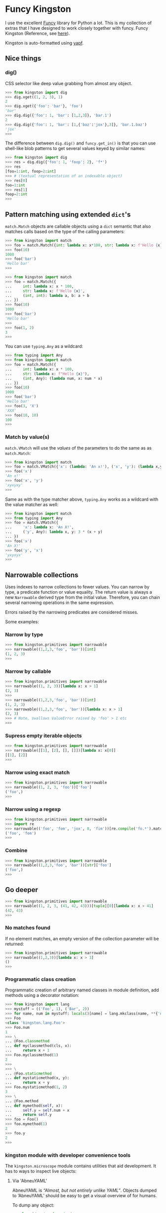 * Funcy Kingston

I use the excellent [[https://funcy.readthedocs.io/][Funcy]] library for Python a lot. This is my
collection of extras that I have designed to work closely together
with funcy. Funcy Kingston (Reference, see [[https://youtu.be/U79o7qwul48][here]]).

Kingston is auto-formatted using [[https://github.com/google/yapf][yapf]].

** Nice things

*** dig()

CSS selector like deep value grabbing from almost any object.

#+BEGIN_SRC python
>>> from kingston import dig
>>> dig.xget((1, 2, 3), 1)
2
>>> dig.xget({'foo': 'bar'}, 'foo')
'bar'
>>> dig.dig({'foo': 1, 'bar': [1,2,3]}, 'bar.1')
2
>>> dig.dig({'foo': 1, 'bar': [1,{'baz':'jox'},3]}, 'bar.1.baz')
'jox'
>>>
#+END_SRC

The difference between =dig.dig()= and =funcy.get_in()= is that you
can use shell-like blob patterns to get several values keyed by
similar names:

#+BEGIN_SRC python
>>> from kingston import dig
>>> res = dig.dig({'foo': 1, 'foop': 2}, 'f*')
>>> res
[foo=1:int, foop=2:int]
>>> # (textual representation of an indexable object)
>>> res[0]
foo=1:int
>>> res[1]
foop=2:int
>>>
#+END_SRC

** Pattern matching using extended =dict='s

=match.Match= objects are callable objects using a =dict= semantic
that also matches calls based on the type of the calling parameters:

#+BEGIN_SRC python
>>> from kingston import match
>>> foo = match.Match({int: lambda x: x*100, str: lambda x: f'Hello {x}'})
>>> foo(10)
1000
>>> foo('bar')
'Hello bar'
>>>
#+END_SRC

#+BEGIN_SRC python
>>> from kingston import match
>>> foo = match.Match({
...     int: lambda x: x * 100,
...     str: lambda x: f'Hello {x}',
...     (int, int): lambda a, b: a + b
... })
>>> foo(10)
1000
>>> foo('bar')
'Hello bar'
>>>
>>> foo(1, 2)
3
>>>
#+END_SRC

You can use =typing.Any= as a wildcard:

#+BEGIN_SRC python
>>> from typing import Any
>>> from kingston import match
>>> foo = match.Match({
...     int: lambda x: x * 100,
...     str: (lambda x: f"Hello {x}"),
...     (int, Any): (lambda num, x: num * x)
... })
>>> foo(10)
1000
>>> foo('bar')
'Hello bar'
>>> foo(3, 'X')
'XXX'
>>> foo(10, 10)
100
>>>
#+END_SRC


*** Match by value(s)

=match.VMatch= will use the /values/ of the parameters to do the same
as as =match.Match=:

#+BEGIN_SRC python
>>> from kingston import match
>>> foo = match.VMatch({'x': (lambda: 'An x!'), ('x', 'y'): (lambda x,y: 3*(x+y))})
>>> foo('x')
'An x!'
>>> foo('x', 'y')
'xyxyxy'
>>>
#+END_SRC

Same as with the type matcher above, =typing.Any= works as a wildcard
with the value matcher as well:

#+BEGIN_SRC python
>>> from kingston import match
>>> from typing import Any
>>> foo = match.VMatch({
...     'x': lambda x: 'An X!',
...     ('y', Any): lambda x, y: 3 * (x + y)
... })
>>> foo('x')
'An X!'
>>> foo('y', 'x')
'yxyxyx'
>>>
#+END_SRC



** Narrowable collections

Uses indexes to narrow collections to fewer values. You can narrow by
type, a predicate function or value equality. The return value is
always a new =Narrowable= derived type from the initial
value. Therefore, you can chain several narrowing operations in the
same expression.

Errors raised by the narrowing predicates are considered misses.

Some examples:

*** Narrow by type

#+BEGIN_SRC python
>>> from kingston.primitives import narrowable
>>> narrowable((1,2,3,'foo', 'bar'))[int]
(1, 2, 3)
>>>
#+END_SRC

*** Narrow by callable

#+BEGIN_SRC python
>>> from kingston.primitives import narrowable
>>> narrowable((1, 2, 3))[lambda x: x > 1]
(2, 3)
>>>
>>> narrowable((1,2,3,'foo', 'bar'))[int]
(1, 2, 3)
>>> narrowable((1,2,3,'foo', 'bar'))[lambda x: x > 1]
(2, 3)
>>> # Note, swallows ValueError raised by 'foo' > 1 etc
>>>
#+END_SRC

*** Supress empty iterable objects

#+BEGIN_SRC python
>>> from kingston.primitives import narrowable
>>> narrowable([[1], [2], [], []])[lambda x: x[0]]
[[1], [2]]
>>>
#+END_SRC

*** Narrow using exact match

#+BEGIN_SRC python
>>> from kingston.primitives import narrowable
>>> narrowable((1, 2, 3, 'foo'))['foo']
('foo',)
>>>
#+END_SRC

*** Narrow using a regexp

#+BEGIN_SRC python
>>> from kingston.primitives import narrowable
>>> import re
>>> narrowable(('foo', 'fom', 'jox', 8, 'fim'))[re.compile('fo.*').match]
('foo', 'fom')
>>>
#+END_SRC

*** Combine

#+BEGIN_SRC python
>>> from kingston.primitives import narrowable
>>> narrowable((1,2,3,'foo', 'bar'))[str]['foo']
('foo',)
>>>
#+END_SRC

** Go deeper

#+BEGIN_SRC python
>>> from kingston.primitives import narrowable
>>> narrowable((1, 2, 3, (41, 42, 43)))[tuple][0][lambda x: x > 41]
(42, 43)
>>>
#+END_SRC

*** No matches found

If no element matches, an empty version of the collection parameter
will be returned:

#+BEGIN_SRC python
>>> from kingston.primitives import narrowable
>>> narrowable((1,2,3))[lambda x: x > 3]
()
>>>
#+END_SRC


*** Programmatic class creation

Programmatic creation of arbitrary named classes in module definition,
add methods using a decorator notation:

#+BEGIN_SRC python
>>> from kingston import lang
>>> mystuff = (('Foo', 1), ('Bar', 2))
>>> for name, num in mystuff: locals()[name] = lang.mkclass(name, **{'num': num})
>>> Foo
<class 'kingston.lang.Foo'>
>>> Foo.num
1
>>> \
... @Foo.classmethod
... def myclassmethod(cls, x):
...     return x + 1
>>> Foo.myclassmethod(1)
2
>>>
>>> \
... @Foo.staticmethod
... def mystaticmethod(x, y):
...     return x + y
>>> Foo.mystaticmethod(1, 2)
3
>>> \
... @Foo.method
... def mymethod(self, x):
...     self.y = self.num + x
...     return self.y
>>> foo = Foo()
>>> foo.mymethod(1)
2
>>> foo.y
2
>>>
#+END_SRC

*** kingston module with developer convenience tools

The =kingston.microscope= module contains utilities that aid
development. It has to ways to inspect live objects:


**** Via 'AbneuYAML'

AbneuYAML is /“Almost, but not entirely unlike YAML”/. Objects dumped
to ‘AbneuYAML’ should be easy to get a visual overview of for humans.

To dump any object:

#+BEGIN_SRC python
>>> from kingston import microscope
>>> class Cls: pass
...
>>> c = Cls()
>>> c.foo, c.bar = 1, 2
>>> c.sub = Cls()
>>> c.sub.foo, c.sub.bar, c.sub.baz = 3, 4, [1, 2]
>>> encoded = microscope.abneuyaml(c)
>>> print(encoded) #doctest: +ELLIPSIS
<__main__.Cls object at 0x...>:Cls
  foo=1:int
  bar=2:int
  sub=<__main__.Cls object at 0x...>:Cls
    foo=3:int
    bar=4:int
    baz=[1, 2]:list
>>>
#+END_SRC


** A simple way of creating small DSL's using Python operator overloading.

#+BEGIN_SRC python
>>> from kingston import lang
>>> \
... class PipingExample(lang.Piping):
...     def __add__(self, value) -> lang.Piping:
...         self.queue(lambda a, b: a + b, value)
...         return self
...
>>> simplest_pipe = PipingExample(10)
>>> res = simplest_pipe + 10 + 20
>>> res()
40
>>>
#+END_SRC

Mostly, you'll want to use the pipe operator to define simple
composition:

#+BEGIN_SRC python
>>> from kingston import lang
>>> incr = lambda x: x + 1
>>> showr = "It is {}!".format
>>> (lang.ComposePiping(5) >> incr >> incr >> showr)()
'It is 7!'
>>>
#+END_SRC

